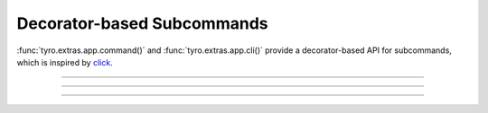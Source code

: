 .. Comment: this file is automatically generated by `update_example_docs.py`.
   It should not be modified manually.

Decorator-based Subcommands
==========================================

:func:`tyro.extras.app.command()` and :func:`tyro.extras.app.cli()` provide a
decorator-based API for subcommands, which is inspired by `click
<https://click.palletsprojects.com/>`_.


.. code-block:: python
        :linenos:


        from tyro.extras import app


        @app.command()
        def greet(name: str, loud: bool = False):
            """Greet someone."""
            greeting = f"Hello, {name}!"
            if loud:
                greeting = greeting.upper()
            print(greeting)


        @app.command()
        def add(a: int, b: int):
            """Add two numbers."""
            print(f"{a} + {b} = {a + b}")


        if __name__ == "__main__":
            app.cli()

------------

.. raw:: html

        <kbd>python 04_additional/15_decorator_subcommands.py greet Alice</kbd>

.. program-output:: python ../../examples/04_additional/15_decorator_subcommands.py greet Alice

------------

.. raw:: html

        <kbd>python 04_additional/15_decorator_subcommands.py greet Bob --loud</kbd>

.. program-output:: python ../../examples/04_additional/15_decorator_subcommands.py greet Bob --loud

------------

.. raw:: html

        <kbd>python 04_additional/15_decorator_subcommands.py add 5 3</kbd>

.. program-output:: python ../../examples/04_additional/15_decorator_subcommands.py add 5 3
